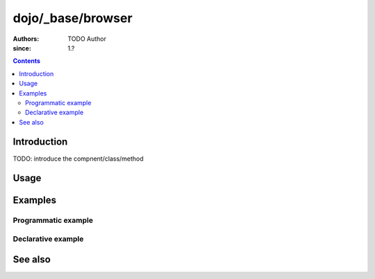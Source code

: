 .. _dojo/_base/browser:

==================
dojo/_base/browser
==================

:Authors: TODO Author 
:since: 1.?

.. contents ::
    :depth: 2

Introduction
============

TODO: introduce the compnent/class/method 

Usage
=====

.. js ::

    // TODO


Examples
========

Programmatic example
--------------------

.. code-example ::

  TODO - Here is a programmatic example

  .. js ::

  .. css ::

  .. html ::


Declarative example
-------------------

.. code-example ::

  TODO - here is a declarative example

  .. js ::

  .. css ::

  .. html ::


See also
========

.. api-link :: dojo._base.broswer

